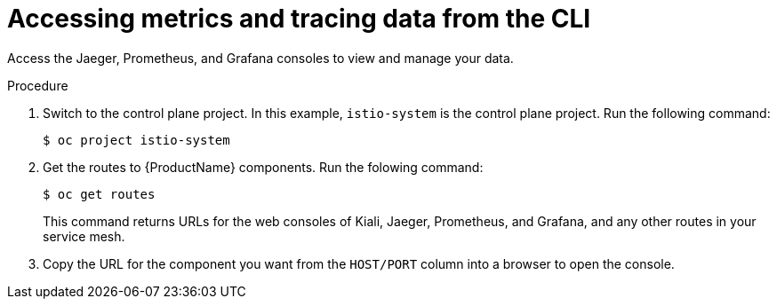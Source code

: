 // Module included in the following assemblies:
//
//* service_mesh/v2x/ossm-observability.adoc


[id="ossm-observability-cli_{context}"]
= Accessing metrics and tracing data from the CLI

[role="_abstract"]
Access the Jaeger, Prometheus, and Grafana consoles to view and manage your data. 

.Procedure

. Switch to the control plane project. In this example, `istio-system` is the control plane project.  Run the following command:
+
[source,terminal]
----
$ oc project istio-system
----

. Get the routes to {ProductName} components. Run the folowing command:
+
[source,terminal]
----
$ oc get routes
----
+
This command returns URLs for the web consoles of Kiali, Jaeger, Prometheus, and Grafana, and any other routes in your service mesh.

. Copy the URL for the component you want from the `HOST/PORT` column into a browser to open the console. 
